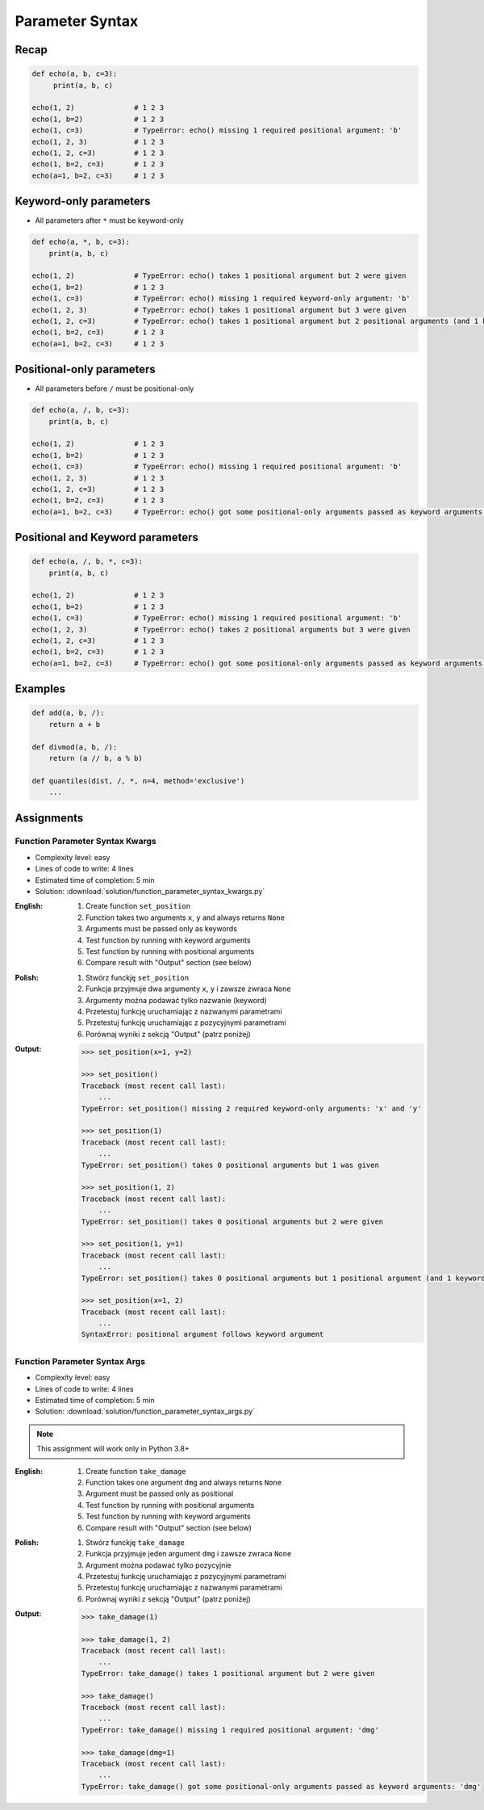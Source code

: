 ****************
Parameter Syntax
****************


Recap
=====
.. code-block:: python

    def echo(a, b, c=3):
         print(a, b, c)

    echo(1, 2)              # 1 2 3
    echo(1, b=2)            # 1 2 3
    echo(1, c=3)            # TypeError: echo() missing 1 required positional argument: 'b'
    echo(1, 2, 3)           # 1 2 3
    echo(1, 2, c=3)         # 1 2 3
    echo(1, b=2, c=3)       # 1 2 3
    echo(a=1, b=2, c=3)     # 1 2 3


Keyword-only parameters
=======================
* All parameters after ``*`` must be keyword-only

.. code-block:: python

    def echo(a, *, b, c=3):
        print(a, b, c)

    echo(1, 2)              # TypeError: echo() takes 1 positional argument but 2 were given
    echo(1, b=2)            # 1 2 3
    echo(1, c=3)            # TypeError: echo() missing 1 required keyword-only argument: 'b'
    echo(1, 2, 3)           # TypeError: echo() takes 1 positional argument but 3 were given
    echo(1, 2, c=3)         # TypeError: echo() takes 1 positional argument but 2 positional arguments (and 1 keyword-only argument) were given
    echo(1, b=2, c=3)       # 1 2 3
    echo(a=1, b=2, c=3)     # 1 2 3


Positional-only parameters
==========================
.. versionadded:: Python 3.8
    See :pep:`570` Python Positional-Only Parameters

* All parameters before ``/`` must be positional-only

.. code-block:: python

    def echo(a, /, b, c=3):
        print(a, b, c)

    echo(1, 2)              # 1 2 3
    echo(1, b=2)            # 1 2 3
    echo(1, c=3)            # TypeError: echo() missing 1 required positional argument: 'b'
    echo(1, 2, 3)           # 1 2 3
    echo(1, 2, c=3)         # 1 2 3
    echo(1, b=2, c=3)       # 1 2 3
    echo(a=1, b=2, c=3)     # TypeError: echo() got some positional-only arguments passed as keyword arguments: 'a'


Positional and Keyword parameters
=================================
.. code-block:: python

    def echo(a, /, b, *, c=3):
        print(a, b, c)

    echo(1, 2)              # 1 2 3
    echo(1, b=2)            # 1 2 3
    echo(1, c=3)            # TypeError: echo() missing 1 required positional argument: 'b'
    echo(1, 2, 3)           # TypeError: echo() takes 2 positional arguments but 3 were given
    echo(1, 2, c=3)         # 1 2 3
    echo(1, b=2, c=3)       # 1 2 3
    echo(a=1, b=2, c=3)     # TypeError: echo() got some positional-only arguments passed as keyword arguments: 'a'


Examples
========
.. code-block:: python
    :caption: https://docs.python.org/3/library/functions.html#sorted

    sorted(iterable, *, key=None, reverse=False)

.. code-block:: python
    :caption: https://docs.python.org/3/library/functions.html#sum

    sum(iterable, /, start=0)

.. code-block:: python

    def add(a, b, /):
        return a + b

    def divmod(a, b, /):
        return (a // b, a % b)

    def quantiles(dist, /, *, n=4, method='exclusive')
        ...


Assignments
===========

Function Parameter Syntax Kwargs
--------------------------------
* Complexity level: easy
* Lines of code to write: 4 lines
* Estimated time of completion: 5 min
* Solution: :download:`solution/function_parameter_syntax_kwargs.py`

:English:
    #. Create function ``set_position``
    #. Function takes two arguments ``x``, ``y`` and always returns ``None``
    #. Arguments must be passed only as keywords
    #. Test function by running with keyword arguments
    #. Test function by running with positional arguments
    #. Compare result with "Output" section (see below)

:Polish:
    #. Stwórz funckję ``set_position``
    #. Funkcja przyjmuje dwa argumenty ``x``, ``y`` i zawsze zwraca ``None``
    #. Argumenty można podawać tylko nazwanie (keyword)
    #. Przetestuj funkcję uruchamiając z nazwanymi parametrami
    #. Przetestuj funkcję uruchamiając z pozycyjnymi parametrami
    #. Porównaj wyniki z sekcją "Output" (patrz poniżej)

:Output:
    .. code-block:: text

        >>> set_position(x=1, y=2)

        >>> set_position()
        Traceback (most recent call last):
            ...
        TypeError: set_position() missing 2 required keyword-only arguments: 'x' and 'y'

        >>> set_position(1)
        Traceback (most recent call last):
            ...
        TypeError: set_position() takes 0 positional arguments but 1 was given

        >>> set_position(1, 2)
        Traceback (most recent call last):
            ...
        TypeError: set_position() takes 0 positional arguments but 2 were given

        >>> set_position(1, y=1)
        Traceback (most recent call last):
            ...
        TypeError: set_position() takes 0 positional arguments but 1 positional argument (and 1 keyword-only argument) were given

        >>> set_position(x=1, 2)
        Traceback (most recent call last):
            ...
        SyntaxError: positional argument follows keyword argument

Function Parameter Syntax Args
------------------------------
* Complexity level: easy
* Lines of code to write: 4 lines
* Estimated time of completion: 5 min
* Solution: :download:`solution/function_parameter_syntax_args.py`

.. note:: This assignment will work only in Python 3.8+

:English:
    #. Create function ``take_damage``
    #. Function takes one argument ``dmg`` and always returns ``None``
    #. Argument must be passed only as positional
    #. Test function by running with positional arguments
    #. Test function by running with keyword arguments
    #. Compare result with "Output" section (see below)

:Polish:
    #. Stwórz funckję ``take_damage``
    #. Funkcja przyjmuje jeden argument ``dmg`` i zawsze zwraca ``None``
    #. Argument można podawać tylko pozycyjnie
    #. Przetestuj funkcję uruchamiając z pozycyjnymi parametrami
    #. Przetestuj funkcję uruchamiając z nazwanymi parametrami
    #. Porównaj wyniki z sekcją "Output" (patrz poniżej)

:Output:
    .. code-block:: text

        >>> take_damage(1)

        >>> take_damage(1, 2)
        Traceback (most recent call last):
            ...
        TypeError: take_damage() takes 1 positional argument but 2 were given

        >>> take_damage()
        Traceback (most recent call last):
            ...
        TypeError: take_damage() missing 1 required positional argument: 'dmg'

        >>> take_damage(dmg=1)
        Traceback (most recent call last):
            ...
        TypeError: take_damage() got some positional-only arguments passed as keyword arguments: 'dmg'

